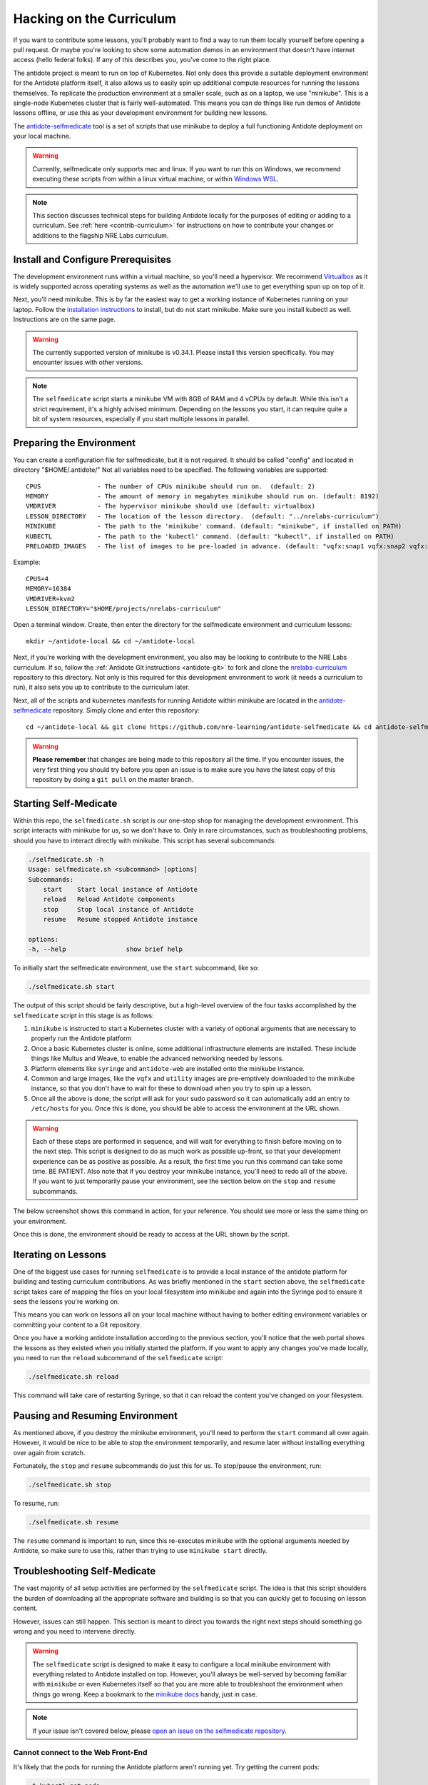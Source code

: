 .. _selfmedicate:

Hacking on the Curriculum
=========================

If you want to contribute some lessons, you'll probably want to find a way to run them locally
yourself before opening a pull request. Or maybe you're looking to show some automation demos
in an environment that doesn't have internet access (hello federal folks). If any of this describes
you, you've come to the right place.

The antidote project is meant to run on top of Kubernetes. Not only does this provide a suitable
deployment environment for the Antidote platform itself, it also allows us to easily spin up additional
compute resources for running the lessons themselves. To replicate the production environment at
a smaller scale, such as on a laptop, we use "minikube". This is a single-node Kubernetes cluster
that is fairly well-automated. This means you can do things like run demos of Antidote lessons
offline, or use this as your development environment for building new lessons.

The `antidote-selfmedicate <https://github.com/nre-learning/antidote-selfmedicate>`_ tool is a set of scripts
that use minikube to deploy a full functioning Antidote deployment on your local machine.

.. warning::
    Currently, selfmedicate only supports mac and linux. If you want to run this on Windows, we
    recommend executing these scripts from within a linux virtual machine, or within 
    `Windows WSL <https://docs.microsoft.com/en-us/windows/wsl/faq>`_.

.. NOTE::

    This section discusses technical steps for building Antidote locally for the purposes of editing or adding to
    a curriculum. See :ref:`here <contrib-curriculum>` for instructions on how to contribute your changes or additions
    to the flagship NRE Labs curriculum.

Install and Configure Prerequisites
-----------------------------------

The development environment runs within a virtual machine, so you'll need a hypervisor. We recommend
`Virtualbox <https://www.virtualbox.org/wiki/Downloads>`_ as it is widely supported across operating systems
as well as the automation we'll use to get everything spun up on top of it.

Next, you'll need minikube. This is by far the easiest way to get a working instance of Kubernetes
running on your laptop. Follow the `installation instructions <https://kubernetes.io/docs/tasks/tools/install-minikube/>`_
to install, but do not start minikube.  Make sure you install kubectl as well.  Instructions are on the same page.

.. warning::

    The currently supported version of minikube is v0.34.1. Please install this version specifically. You may
    encounter issues with other versions.

.. note:: 

    The ``selfmedicate`` script starts a minikube VM with 8GB of RAM and 4 vCPUs by default. While this isn't a strict
    requirement, it's a highly advised minimum. Depending on the lessons you start, it can require quite a bit of system
    resources, especially if you start multiple lessons in parallel.


Preparing the Environment
-------------------------

You can create a configuration file for selfmedicate, but it is not required.  It should be called "config"
and located in directory "$HOME/.antidote/"  Not all variables need to be specified.  The following variables
are supported::

    CPUS               - The number of CPUs minikube should run on.  (default: 2)
    MEMORY             - The amount of memory in megabytes minikube should run on. (default: 8192)
    VMDRIVER           - The hypervisor minikube should use (default: virtualbox)
    LESSON_DIRECTORY   - The location of the lesson directory.  (default: "../nrelabs-curriculum")
    MINIKUBE           - The path to the 'minikube' command. (default: "minikube", if installed on PATH)
    KUBECTL            - The path to the 'kubectl' command. (default: "kubectl", if installed on PATH)
    PRELOADED_IMAGES   - The list of images to be pre-loaded in advance. (default: "vqfx:snap1 vqfx:snap2 vqfx:snap3 utility")

Example::

    CPUS=4
    MEMORY=16384
    VMDRIVER=kvm2
    LESSON_DIRECTORY="$HOME/projects/nrelabs-curriculum"

Open a terminal window.  Create, then enter the directory for the selfmedicate environment and curriculum lessons::

    mkdir ~/antidote-local && cd ~/antidote-local
 
Next, if you're working with the development environment, you also may be looking to contribute to the NRE Labs
curriculum. If so, follow the :ref:`Antidote Git instructions <antidote-git>` to fork and clone the
`nrelabs-curriculum <http://github.com/nre-learning/nrelabs-curriculum>`_ repository to this directory. Not only
is this required for this development environment to work (it needs a curriculum to run), it also sets you up
to contribute to the curriculum later.

Next, all of the scripts and kubernetes manifests for running Antidote within minikube are located in the
`antidote-selfmedicate <https://github.com/nre-learning/antidote-selfmedicate>`_ repository. Simply clone
and enter this repository::

    cd ~/antidote-local && git clone https://github.com/nre-learning/antidote-selfmedicate && cd antidote-selfmedicate

.. WARNING::

    **Please remember** that changes are being made to this repository all the time. If you encounter issues,
    the very first thing you should try before you open an issue is to make sure you have the latest copy of
    this repository by doing a ``git pull`` on the master branch.


Starting Self-Medicate
----------------------

Within this repo, the ``selfmedicate.sh`` script is our one-stop shop for managing the development environment. This script
interacts with minikube for us, so we don't have to. Only in rare circumstances, such as troubleshooting
problems, should you have to interact directly with minikube. This script has several subcommands:

.. CODE::

    ./selfmedicate.sh -h
    Usage: selfmedicate.sh <subcommand> [options]
    Subcommands:
        start    Start local instance of Antidote
        reload   Reload Antidote components
        stop     Stop local instance of Antidote
        resume   Resume stopped Antidote instance

    options:
    -h, --help                show brief help

To initially start the selfmedicate environment, use the ``start`` subcommand, like so:

.. CODE::

    ./selfmedicate.sh start

The output of this script should be fairly descriptive, but a high-level overview of the four tasks
accomplished by the ``selfmedicate`` script in this stage is as follows:

1. ``minikube`` is instructed to start a Kubernetes cluster with a variety of optional arguments that
   are necessary to properly run the Antidote platform
2. Once a basic Kubernetes cluster is online, some additional infrastructure elements are installed. These
   include things like Multus and Weave, to enable the advanced networking needed by lessons.
3. Platform elements like ``syringe`` and ``antidote-web`` are installed onto the minikube instance.
4. Common and large images, like the ``vqfx`` and ``utility`` images are pre-emptively downloaded to the
   minikube instance, so that you don't have to wait for these to download when you try to spin up a lesson.
5. Once all the above is done, the script will ask for your sudo password so it can automatically add an entry
   to ``/etc/hosts`` for you. Once this is done, you should be able to access the environment at the URL
   shown.

.. WARNING::

    Each of these steps are performed in sequence, and will wait for everything to finish before moving on to the
    next step. This script is designed to do as much work as possible up-front, so that your development experience
    can be as positive as possible. As a result, the first time you run this command can take some time. BE PATIENT.
    Also note that if you destroy your minikube instance, you'll need to redo all of the above. If you want to just
    temporarily pause your environment, see the section below on the ``stop`` and ``resume`` subcommands.

The below screenshot shows this command in action, for your reference. You should see more or less the same thing
on your environment.

.. image:: /images/selfmedicate.png

Once this is done, the environment should be ready to access at the URL shown by the script.

Iterating on Lessons
--------------------

One of the biggest use cases for running ``selfmedicate`` is to provide a local instance of the antidote platform for
building and testing curriculum contributions. As was briefly mentioned in the ``start`` section above, the ``selfmedicate``
script takes care of mapping the files on your local filesystem into minikube and again into the Syringe pod to ensure
it sees the lessons you're working on.

This means you can work on lessons all on your local machine without having to bother editing environment variables or
committing your content to a Git repository.

Once you have a working antidote installation according to the previous section, you'll notice that the web portal shows the lessons
as they existed when you initially started the platform. If you want to apply any changes you've made locally, you need to run the
``reload`` subcommand of the ``selfmedicate`` script:

.. code::

    ./selfmedicate.sh reload

This command will take care of restarting Syringe, so that it can reload the content you've changed on your filesystem.

Pausing and Resuming Environment
--------------------------------

As mentioned above, if you destroy the minikube environment, you'll need to perform the ``start`` command all over again.
However, it would be nice to be able to stop the environment temporarily, and resume later without installing everything
over again from scratch.

Fortunately, the ``stop`` and ``resume`` subcommands do just this for us. To stop/pause the environment, run:

.. code::

    ./selfmedicate.sh stop

To resume, run:

.. code::

    ./selfmedicate.sh resume

The ``resume`` command is important to run, since this re-executes minikube with the optional arguments needed
by Antidote, so make sure to use this, rather than trying to use ``minikube start`` directly.

Troubleshooting Self-Medicate
-----------------------------

The vast majority of all setup activities are performed by the ``selfmedicate`` script. The idea is that this
script shoulders the burden of downloading all the appropriate software and building is so that you can
quickly get to focusing on lesson content.

However, issues can still happen. This section is meant to direct you towards the right next steps should
something go wrong and you need to intervene directly.

.. warning::

    The ``selfmedicate`` script is designed to make it easy to configure a local minikube environment
    with everything related to Antidote installed on top. However, you'll always be well-served by
    becoming familiar with ``minikube`` or even Kubernetes itself so that you are more able to troubleshoot
    the environment when things go wrong. Keep a bookmark to the
    `minikube docs <https://kubernetes.io/docs/setup/minikube/>`_ handy, just in case.

.. note::

    If your issue isn't covered below, please `open an issue on the
    selfmedicate repository <https://github.com/nre-learning/antidote-selfmedicate/issues/new>`_.

Cannot connect to the Web Front-End
^^^^^^^^^^^^^^^^^^^^^^^^^^^^^^^^^^^

It's likely that the pods for running the Antidote platform aren't running yet. Try getting the current pods:

.. code::

    ~$ kubectl get pods
    NAME                                        READY   STATUS    RESTARTS   AGE
    antidote-web-99c6b9d8d-pj55w                2/2     Running   0          12d
    nginx-ingress-controller-694479667b-v64sm   1/1     Running   0          12d
    syringe-fbc65bdf5-zf4l4                     1/1     Running   4          12d

You should see something similar to the above. The exact pod names will be different, but you should see the same
numbers under the ``READY`` column, and all entries under the ``STATUS`` column should read ``Running`` as above.

In some cases the ``STATUS`` column may read ``ContainerCreating``. In this case, it's likely that the images for each pod
is still being downloaded to your machine. You can verify this by "describing" the pod that's not ``Ready`` yet:

.. code::

    kubectl describe pods -n=kube-system kube-multus-ds-amd64-ddxqc
    Name:               kube-multus-ds-amd64-ddxqc
    ....truncated....
    Events:
    Type    Reason     Age   From               Message
    ----    ------     ----  ----               -------
    Normal  Scheduled  19s   default-scheduler  Successfully assigned kube-system/kube-multus-ds-amd64-ddxqc to minikube
    Normal  Pulling    17s   kubelet, minikube  pulling image "nfvpe/multus:latest"

In this example, we're still waiting for the image to download - the most recent event indicates that the image is being pulled.
The ``selfmedicate.sh`` script has some built-in logic to wait for these downloads to finish before moving to the next step,
but in case that doesn't work, this can help you understand what's going on behind the scenes.

If you're seeing something else, it's likely that something is truly broken, and you likely won't be able to get the environment
working without some kind of intervention. Please `open an issue on the antidote-selfmedicate repository <https://github.com/nre-learning/antidote-selfmedicate/issues/new>`_
with a full description of what you're seeing.

Lesson Times Out While Loading
^^^^^^^^^^^^^^^^^^^^^^^^^^^^^^^^^^^

Let's say you've managed to get into the web front-end, and you're able to navigate to a lesson, but the lesson just
hangs forever at the loading screen. Eventually you'll see some kind of error message that indicates the lesson timed
out while trying to start.

This can have a number of causes, but one of the most common is that the images used in a lesson failed to download within
the configured timeout window. This isn't totally uncommon, since the images tend to be fairly large, and on some internet
connections, this can take some time.

There are a few things you can try. For instance, ``kubectl describe pods <pod name>``, as used in the previous section,
can tell you if a given pod is still downloading an image.

We can also use the ``minikube ssh`` command to send commands into the minikube VM and see the results. For instance, to
check the list of docker images that have been successfully pulled:

.. note::

    minikube ssh docker image list

This is the same as running ``docker image list``, but it's done from inside the minikube VM for you. Similarly, if you wanted
to manually pull an image ahead of time, you could run ``minikube ssh docker image pull <image>``.

.. note::

  The ``selfmedicate`` script downloads the most common images in advance to try to reduce the likelihood of this issue, and to
  generally improve the responsiveness of the local environment. However, it can't do this for all possible images you might want
  to use. If you know you'll use a particular image commonly, consider adding it to the ``selfmedicate`` script, or manually
  pulling it within the minikube environment ahead of time.
